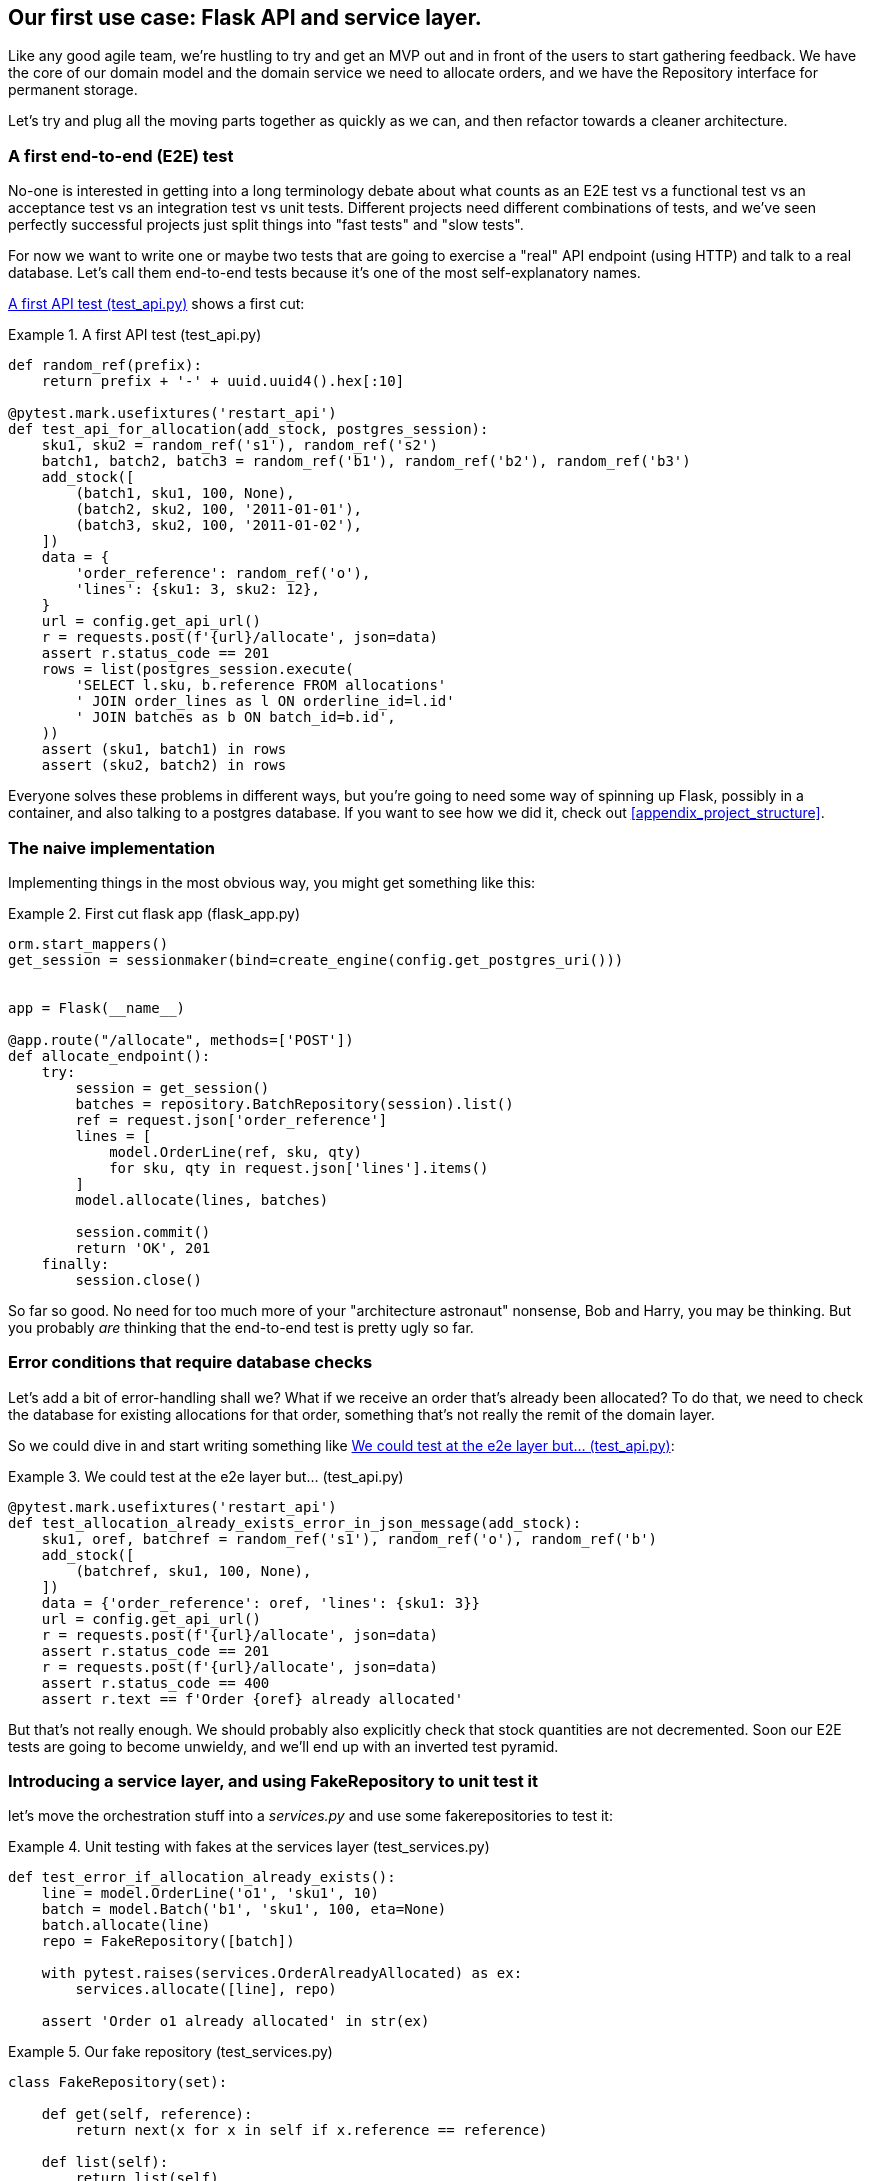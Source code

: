 [[chapter_03]]
== Our first use case:  Flask API and service layer.

Like any good agile team, we're hustling to try and get an MVP out and
in front of the users to start gathering feedback.  We have the core
of our domain model and the domain service we need to allocate orders,
and we have the Repository interface for permanent storage.

Let's try and plug all the moving parts together as quickly as we
can, and then refactor towards a cleaner architecture.


=== A first end-to-end (E2E) test

No-one is interested in getting into a long terminology debate about what
counts as an E2E test vs a functional test vs an acceptance test vs an
integration test vs unit tests.  Different projects need different combinations
of tests, and we've seen perfectly successful projects just split things into
"fast tests" and "slow tests".

For now we want to write one or maybe two tests that are going to exercise
a "real" API endpoint (using HTTP) and talk to a real database. Let's call
them end-to-end tests because it's one of the most self-explanatory names.

<<first_api_test>> shows a first cut:




[[first_api_test]]
.A first API test (test_api.py)
====
[source,python]
----
def random_ref(prefix):
    return prefix + '-' + uuid.uuid4().hex[:10]

@pytest.mark.usefixtures('restart_api')
def test_api_for_allocation(add_stock, postgres_session):
    sku1, sku2 = random_ref('s1'), random_ref('s2')
    batch1, batch2, batch3 = random_ref('b1'), random_ref('b2'), random_ref('b3')
    add_stock([
        (batch1, sku1, 100, None),
        (batch2, sku2, 100, '2011-01-01'),
        (batch3, sku2, 100, '2011-01-02'),
    ])
    data = {
        'order_reference': random_ref('o'),
        'lines': {sku1: 3, sku2: 12},
    }
    url = config.get_api_url()
    r = requests.post(f'{url}/allocate', json=data)
    assert r.status_code == 201
    rows = list(postgres_session.execute(
        'SELECT l.sku, b.reference FROM allocations'
        ' JOIN order_lines as l ON orderline_id=l.id'
        ' JOIN batches as b ON batch_id=b.id',
    ))
    assert (sku1, batch1) in rows
    assert (sku2, batch2) in rows
----
====

Everyone solves these problems in different ways, but you're going
to need some way of spinning up Flask, possibly in a container, and
also talking to a postgres database.  If you want to see how we did
it, check out <<appendix_project_structure>>.


=== The naive implementation

Implementing things in the most obvious way, you might get something like this:


[[first_cut_flask_app]]
.First cut flask app (flask_app.py)
====
[source,python]
[role="non-head"]
----
orm.start_mappers()
get_session = sessionmaker(bind=create_engine(config.get_postgres_uri()))


app = Flask(__name__)

@app.route("/allocate", methods=['POST'])
def allocate_endpoint():
    try:
        session = get_session()
        batches = repository.BatchRepository(session).list()
        ref = request.json['order_reference']
        lines = [
            model.OrderLine(ref, sku, qty)
            for sku, qty in request.json['lines'].items()
        ]
        model.allocate(lines, batches)

        session.commit()
        return 'OK', 201
    finally:
        session.close()
----
====


So far so good.  No need for too much more of your "architecture astronaut"
nonsense, Bob and Harry, you may be thinking.  But you probably _are_ 
thinking that the end-to-end test is pretty ugly so far.


=== Error conditions that require database checks

Let's add a bit of error-handling shall we?  What if we receive an order
that's already been allocated?  To do that, we need to check the database
for existing allocations for that order, something that's not really the
remit of the domain layer.

So we could dive in and start writing something like <<test_already_allocated>>:

[[test_already_allocated]]
.We could test at the e2e layer but...  (test_api.py)
====
[source,python]
----
@pytest.mark.usefixtures('restart_api')
def test_allocation_already_exists_error_in_json_message(add_stock):
    sku1, oref, batchref = random_ref('s1'), random_ref('o'), random_ref('b')
    add_stock([
        (batchref, sku1, 100, None),
    ])
    data = {'order_reference': oref, 'lines': {sku1: 3}}
    url = config.get_api_url()
    r = requests.post(f'{url}/allocate', json=data)
    assert r.status_code == 201
    r = requests.post(f'{url}/allocate', json=data)
    assert r.status_code == 400
    assert r.text == f'Order {oref} already allocated'

----
====

But that's not really enough.  We should probably also explicitly check that
stock quantities are not decremented.  Soon our E2E tests are going to become
unwieldy, and we'll end up with an inverted test pyramid.


=== Introducing a service layer, and using FakeRepository to unit test it

let's move the orchestration stuff into a _services.py_ and use some
fakerepositories to test it:


[[first_services_test]]
.Unit testing with fakes at the services layer (test_services.py)
====
[source,python]
----
def test_error_if_allocation_already_exists():
    line = model.OrderLine('o1', 'sku1', 10)
    batch = model.Batch('b1', 'sku1', 100, eta=None)
    batch.allocate(line)
    repo = FakeRepository([batch])

    with pytest.raises(services.OrderAlreadyAllocated) as ex:
        services.allocate([line], repo)

    assert 'Order o1 already allocated' in str(ex)

----
====



[[fake_repo]]
.Our fake repository (test_services.py)
====
[source,python]
----
class FakeRepository(set):

    def get(self, reference):
        return next(x for x in self if x.reference == reference)

    def list(self):
        return list(self)
----
====


But now we can migrate some of the other E2E tests too, like the one
that checks we actually save to the repo, <<second_test>>:

TODO: discuss moving _all_ the domain unit tests to the services layer too


[[second_servicetest]]
.A second test at the service layer (test_services.py)
====
[source,python]
----
def test_actually_allocates():
    line = model.OrderLine('o1', 'sku1', 10)
    batch = model.Batch('b1', 'sku1', 100, eta=None)
    repo = FakeRepository([batch])

    services.allocate([line], repo)

    assert batch.available_quantity == 90
----
====

And the test that we decrement quantities too.

We'll get to a service function that looks something like <<service_function>>:

[[service_function]]
.Basic allocation service (services.py)
====
[source,python]
----
class OrderAlreadyAllocated(Exception):
    pass


def allocate(lines: List[OrderLine], repo: BatchRepository) -> None:
    batches = repo.list()

    existing_allocations = set(a for batch in batches for a in batch._allocations)
    if any(l in existing_allocations for l in lines):  #<1>
        raise OrderAlreadyAllocated(f'Order {lines[0].orderid} already allocated')

    model.allocate(lines, batches)  #<2>
----
====

Typical service-layer functions have similar steps:

<1> We make some checks or assertions about the request against
    the current state of the world

<2> We may instantiate a domain object, and/or call a domain service

TODO: no step 3, add a new object to a repo, sadly


And now our flask app is looking reasonably sane, <<flask_app_using_service_layer>>:


[[flask_app_using_service_layer]]
.Flask app delegating to service layer (flask_app.py)
====
[source,python]
----
@app.route("/allocate", methods=['POST'])
def allocate_endpoint():
    try:
        session = get_session()  #<1>
        repo = repository.BatchRepository(session)  #<1>
        ref = request.json['order_reference']  #<2>
        lines = [
            model.OrderLine(ref, sku, qty)
            for sku, qty in request.json['lines'].items()  #<2>
        ]
        try:
            services.allocate(lines, repo)
            session.commit()
            return 'OK', 201  #<3>
        except services.OrderAlreadyAllocated as e:
            return str(e), 400  #<3>

    finally:
        session.close()
----
====

We see that the responsibilities of the flask app are much more minimal, and
more focused on just the web stuff:

<1> We instantiate a database session and some repository objects.
<2> We extract the user's commands from the web request and pass them
    to a domain service.
<3> And we return some responses and status codes

The responsibilities of the flask app are just standard web stuff: per-request
session management, parsing information out of POST parameters, response status
codes and JSON.  All the orchestration logic is in the use case / service layer,
and the domain logic stays in the domain.



=== How is our test pyramid looking?

[[test_pyramid]]
.Counting different types of test
====
[source,sh]
[role="skip"]
----
👉  grep -c test_ test_*.py
test_batches.py:8
test_allocate.py:6
test_services.py:2
test_orm.py:6
test_repository.py:2
test_api.py:2
----
====

//TODO: test this too?

Not bad!  16 unit tests, 8 integration tests, and just 2 end-to-end tests.


But there's still some things we're not happy with.  Passing that repository
around feels awkward, and the service/orchestration layer should probably
be in charge of the commit.  We'll introduce a nice pattern to deal with
that in the next chapter.


TODO: mention commit, still not tested

TODO: mention the word "use case"

TODO: integrate folder structure stuff at some point.

